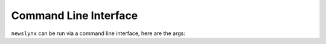 .. _cli:

Command Line Interface
=================

``newslynx`` can be run via a command line interface, here are the args: